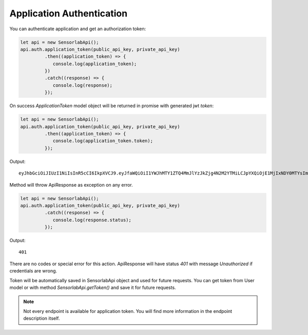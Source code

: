 Application Authentication
~~~~~~~~~~~~~~~~~~~~~~~~~~

You can authenticate application and get an authorization token:

.. code-block:: javascript

    let api = new SensorlabApi();
    api.auth.application_token(public_api_key, private_api_key)
             .then((application_token) => {
                console.log(application_token);
             })
             .catch((response) => {
                console.log(response);
             });

On success `ApplicationToken` model object will be returned in promise with generated jwt `token`:

.. code-block:: javascript

    let api = new SensorlabApi();
    api.auth.application_token(public_api_key, private_api_key)
             .then((application_token) => {
                console.log(application_token.token);
             });

Output::

    eyJhbGciOiJIUzI1NiIsInR5cCI6IkpXVCJ9.eyJfaWQiOiI1YWJhMTY1ZTQ4MmJlYzJkZjg4N2M2YTMiLCJpYXQiOjE1MjIxNDY0MTYsImV4cCI6MTUyMjIzMjgxNn0.-6kJm1Rbd_SPbuwc6kg6FHuJnUii8FtKI9DXR0J5-Ig

Method will throw ApiResponse as exception on any error.

.. code-block:: javascript

    let api = new SensorlabApi();
    api.auth.application_token(public_api_key, private_api_key)
             .catch((response) => {
                console.log(response.status);
             });

Output::

    401

There are no codes or special error for this action. ApiResponse will have status `401` with message `Unauthorized` if credentials are wrong.

Token will be automatically saved in SensorlabApi object and used for future requests.
You can get token from User model or with method `SensorlabApi.getToken()` and save it for future requests.

.. note:: Not every endpoint is available for application token. You will find more information in the endpoint description itself.